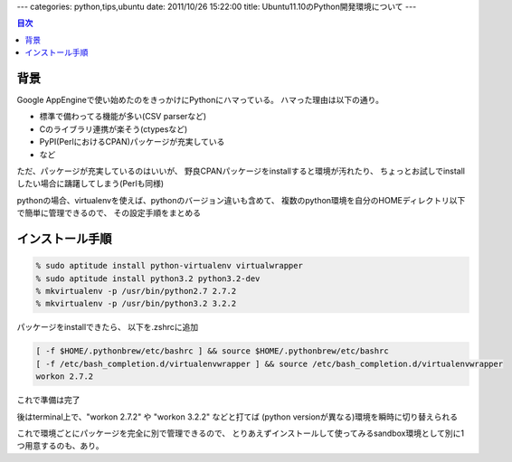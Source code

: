 ---
categories: python,tips,ubuntu
date: 2011/10/26 15:22:00
title: Ubuntu11.10のPython開発環境について
---

.. contents:: 目次

背景
========================================

Google AppEngineで使い始めたのをきっかけにPythonにハマっている。
ハマった理由は以下の通り。

- 標準で備わってる機能が多い(CSV parserなど)
- Cのライブラリ連携が楽そう(ctypesなど)
- PyPI(PerlにおけるCPAN)パッケージが充実している
- など

ただ、パッケージが充実しているのはいいが、
野良CPANパッケージをinstallすると環境が汚れたり、
ちょっとお試しでinstallしたい場合に躊躇してしまう(Perlも同様)

pythonの場合、virtualenvを使えば、pythonのバージョン違いも含めて、
複数のpython環境を自分のHOMEディレクトリ以下で簡単に管理できるので、
その設定手順をまとめる


インストール手順
========================================

.. code:: none
  
  % sudo aptitude install python-virtualenv virtualwrapper
  % sudo aptitude install python3.2 python3.2-dev
  % mkvirtualenv -p /usr/bin/python2.7 2.7.2
  % mkvirtualenv -p /usr/bin/python3.2 3.2.2

パッケージをinstallできたら、
以下を.zshrcに追加

.. code:: none
  
  [ -f $HOME/.pythonbrew/etc/bashrc ] && source $HOME/.pythonbrew/etc/bashrc
  [ -f /etc/bash_completion.d/virtualenvwrapper ] && source /etc/bash_completion.d/virtualenvwrapper
  workon 2.7.2

これで準備は完了

後はterminal上で、"workon 2.7.2" や "workon 3.2.2" などと打てば
(python versionが異なる)環境を瞬時に切り替えられる

これで環境ごとにパッケージを完全に別で管理できるので、
とりあえずインストールして使ってみるsandbox環境として別に1つ用意するのも、あり。
